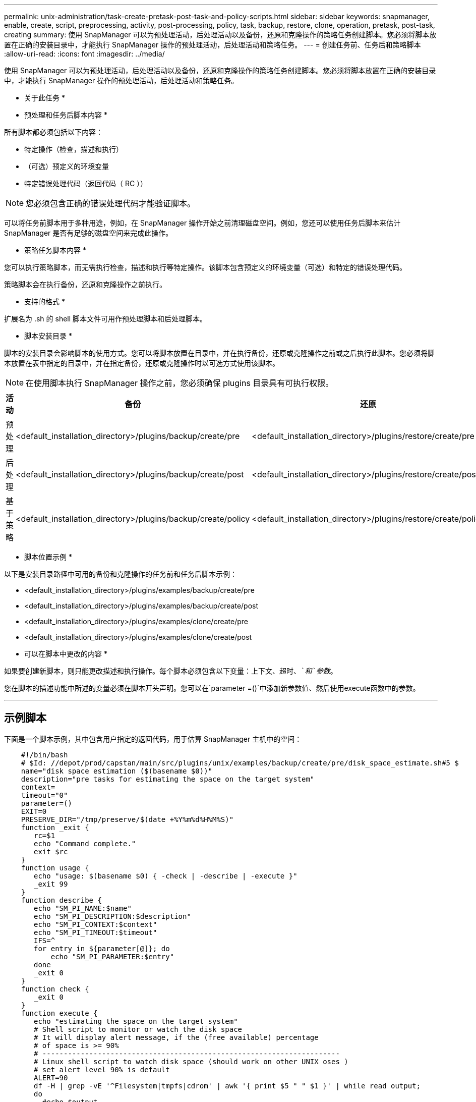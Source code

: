 ---
permalink: unix-administration/task-create-pretask-post-task-and-policy-scripts.html 
sidebar: sidebar 
keywords: snapmanager, enable, create, script, preprocessing, activity, post-processing, policy, task, backup, restore, clone, operation, pretask, post-task, creating 
summary: 使用 SnapManager 可以为预处理活动，后处理活动以及备份，还原和克隆操作的策略任务创建脚本。您必须将脚本放置在正确的安装目录中，才能执行 SnapManager 操作的预处理活动，后处理活动和策略任务。 
---
= 创建任务前、任务后和策略脚本
:allow-uri-read: 
:icons: font
:imagesdir: ../media/


[role="lead"]
使用 SnapManager 可以为预处理活动，后处理活动以及备份，还原和克隆操作的策略任务创建脚本。您必须将脚本放置在正确的安装目录中，才能执行 SnapManager 操作的预处理活动，后处理活动和策略任务。

* 关于此任务 *

* 预处理和任务后脚本内容 *

所有脚本都必须包括以下内容：

* 特定操作（检查，描述和执行）
* （可选）预定义的环境变量
* 特定错误处理代码（返回代码（ RC ））



NOTE: 您必须包含正确的错误处理代码才能验证脚本。

可以将任务前脚本用于多种用途，例如，在 SnapManager 操作开始之前清理磁盘空间。例如，您还可以使用任务后脚本来估计 SnapManager 是否有足够的磁盘空间来完成此操作。

* 策略任务脚本内容 *

您可以执行策略脚本，而无需执行检查，描述和执行等特定操作。该脚本包含预定义的环境变量（可选）和特定的错误处理代码。

策略脚本会在执行备份，还原和克隆操作之前执行。

* 支持的格式 *

扩展名为 .sh 的 shell 脚本文件可用作预处理脚本和后处理脚本。

* 脚本安装目录 *

脚本的安装目录会影响脚本的使用方式。您可以将脚本放置在目录中，并在执行备份，还原或克隆操作之前或之后执行此脚本。您必须将脚本放置在表中指定的目录中，并在指定备份，还原或克隆操作时以可选方式使用该脚本。


NOTE: 在使用脚本执行 SnapManager 操作之前，您必须确保 plugins 目录具有可执行权限。

[cols="1a,3a,3a,3a"]
|===
| 活动 | 备份 | 还原 | 克隆 


 a| 
预处理
 a| 
<default_installation_directory>/plugins/backup/create/pre
 a| 
<default_installation_directory>/plugins/restore/create/pre
 a| 
<default_installation_directory>/plugins/clone/create/pre



 a| 
后处理
 a| 
<default_installation_directory>/plugins/backup/create/post
 a| 
<default_installation_directory>/plugins/restore/create/post
 a| 
<default_installation_directory>/plugins/clone/create/post



 a| 
基于策略
 a| 
<default_installation_directory>/plugins/backup/create/policy
 a| 
<default_installation_directory>/plugins/restore/create/policy
 a| 
<default_installation_directory>/plugins/clone/create/policy

|===
* 脚本位置示例 *

以下是安装目录路径中可用的备份和克隆操作的任务前和任务后脚本示例：

* <default_installation_directory>/plugins/examples/backup/create/pre
* <default_installation_directory>/plugins/examples/backup/create/post
* <default_installation_directory>/plugins/examples/clone/create/pre
* <default_installation_directory>/plugins/examples/clone/create/post


* 可以在脚本中更改的内容 *

如果要创建新脚本，则只能更改描述和执行操作。每个脚本必须包含以下变量：`上下文、超时、_`和`参数_`。

您在脚本的描述功能中所述的变量必须在脚本开头声明。您可以在`parameter =()`中添加新参数值、然后使用execute函数中的参数。

'''


== 示例脚本

下面是一个脚本示例，其中包含用户指定的返回代码，用于估算 SnapManager 主机中的空间：

[listing]
----

    #!/bin/bash
    # $Id: //depot/prod/capstan/main/src/plugins/unix/examples/backup/create/pre/disk_space_estimate.sh#5 $
    name="disk space estimation ($(basename $0))"
    description="pre tasks for estimating the space on the target system"
    context=
    timeout="0"
    parameter=()
    EXIT=0
    PRESERVE_DIR="/tmp/preserve/$(date +%Y%m%d%H%M%S)"
    function _exit {
       rc=$1
       echo "Command complete."
       exit $rc
    }
    function usage {
       echo "usage: $(basename $0) { -check | -describe | -execute }"
       _exit 99
    }
    function describe {
       echo "SM_PI_NAME:$name"
       echo "SM_PI_DESCRIPTION:$description"
       echo "SM_PI_CONTEXT:$context"
       echo "SM_PI_TIMEOUT:$timeout"
       IFS=^
       for entry in ${parameter[@]}; do
           echo "SM_PI_PARAMETER:$entry"
       done
       _exit 0
    }
    function check {
       _exit 0
    }
    function execute {
       echo "estimating the space on the target system"
       # Shell script to monitor or watch the disk space
       # It will display alert message, if the (free available) percentage
       # of space is >= 90%
       # ----------------------------------------------------------------------
       # Linux shell script to watch disk space (should work on other UNIX oses )
       # set alert level 90% is default
       ALERT=90
       df -H | grep -vE '^Filesystem|tmpfs|cdrom' | awk '{ print $5 " " $1 }' | while read output;
       do
         #echo $output
         usep=$(echo $output | awk '{ print $1}' | cut -d'%' -f1  )
         partition=$(echo $output | awk '{ print $2 }' )
       if [ $usep -ge $ALERT ]; then
           echo "Running out of space \"$partition ($usep%)\" on $(hostname) as on $(date)" |
       fi
       done
      _exit 0
     }
    function preserve {
        [ $# -ne 2 ] && return 1
        file=$1
        save=$(echo ${2:0:1} | tr [a-z] [A-Z])
        [ "$save" == "Y" ] || return 0
        if [ ! -d "$PRESERVE_DIR" ] ; then
           mkdir -p "$PRESERVE_DIR"
           if [ $? -ne 0 ] ; then
               echo "could not create directory [$PRESERVE_DIR]"
               return 1
           fi
        fi
        if [ -e "$file" ] ; then
            mv "$file" "$PRESERVE_DIR/."
        fi
        return $?
    }
    case $(echo $1 | tr [A-Z] [a-z]) in
        -check)    check
                  ;;
        -execute)  execute
                  ;;
        -describe) describe
                  ;;
     *)         echo "unknown option $1"
              usage
              ;;
     esac
----
'''
